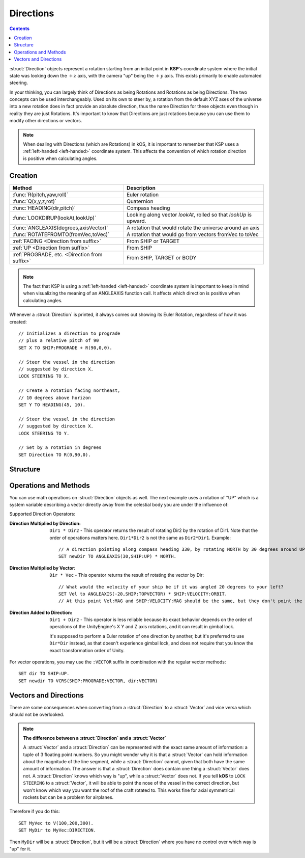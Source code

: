 .. _direction:

Directions
==========

.. contents:: Contents
    :local:
    :depth: 1

:struct:`Direction` objects represent a rotation starting from an initial point in **KSP**'s coordinate system where the initial state was looking down the :math:`+z` axis, with the camera "up" being the :math:`+y` axis. This exists primarily to enable automated steering.

In your thinking, you can largely think of Directions as being Rotations and Rotations as being Directions.  The two concepts can be used interchangeably.  Used on its own to steer by, a rotation from the default XYZ axes of the universe into a new rotation does in fact provide an absolute direction, thus the name Direction for these objects even though in reality they are just Rotations.  It's important to know that Directions are just rotations because you can use them to modify other directions or vectors.

.. note::
    When dealing with Directions (which are Rotations) in kOS, it is
    important to remember that KSP uses a :ref:`left-handed <left-handed>`
    coordinate system.  This affects the convention of which rotation
    direction is positive when calculating angles.

Creation
--------

=============================================== ===================================
 Method                                          Description
=============================================== ===================================
 :func:`R(pitch,yaw,roll)`                       Euler rotation
 :func:`Q(x,y,z,rot)`                            Quaternion
 :func:`HEADING(dir,pitch)`                      Compass heading
 :func:`LOOKDIRUP(lookAt,lookUp)`                Looking along vector *lookAt*, rolled so that *lookUp* is upward.
 :func:`ANGLEAXIS(degrees,axisVector)`           A rotation that would rotate the universe around an axis
 :func:`ROTATEFROMTO(fromVec,toVec)`             A rotation that would go from vectors fromVec to toVec
 :ref:`FACING         <Direction from suffix>`   From SHIP or TARGET
 :ref:`UP             <Direction from suffix>`   From SHIP
 :ref:`PROGRADE, etc. <Direction from suffix>`   From SHIP, TARGET or BODY
=============================================== ===================================

.. _rotation:
.. function:: R(pitch,yaw,roll)

    A :struct:`Direction` can be created out of a Euler Rotation, indicated with the :func:`R()` function, as shown below where the ``pitch``, ``yaw`` and ``roll`` values are in degrees::

        SET myDir TO R( a, b, c ).

.. function:: Q(x,y,z,rot)

    A :struct:`Direction` can also be created out of a *Quaternion* tuple,
    indicated with the :func:`Q()` function, passing it the x, y, z, w
    values of the Quaternion.
    `The concept of a Quaternion <https://en.wikipedia.org/wiki/Quaternions_and_spatial_rotation>`__
    uses complex numbers and is beyond the scope of the kOS
    documentation, which is meant to be simple to understand.  It is
    best to not use the Q() function unless Quaternions are something
    you already understand.

    ::

        SET myDir TO Q( x, y, z, w ).

.. _heading:
.. function:: HEADING(dir,pitch)

    A :struct:`Direction` can be created out of a :func:`HEADING()` function. The first parameter is the compass heading, and the second parameter is the pitch above the horizon::

        SET myDir TO HEADING(degreesFromNorth, pitchAboveHorizon).

.. function:: LOOKDIRUP(lookAt,lookUp)

    A :struct:`Direction` can be created with the LOOKDIRUP function by using two vectors.   This is like converting a vector to a direction directly, except that it also provides roll information, which a single vector lacks.   *lookAt* is a vector describing the Direction's FORE orientation (its local Z axis), and *lookUp* is a vector describing the direction's TOP orientation (its local Y axis).  Note that *lookAt* and *lookUp* need not actually be perpendicualr to each other - they just need to be non-parallel in some way.  When they are not perpendicular, then a vector resulting from projecting *lookUp* into the plane that is normal to *lookAt* will be used as the effective *lookUp* instead::

        // Aim up the SOI's north axis (V(0,1,0)), rolling the roof to point to the sun.
        LOCK STEERING TO LOOKDIRUP( V(0,1,0), SUN:POSITION ).
        //
        // A direction that aims normal to orbit, with the roof pointed down toward the planet:
        LOCK normVec to VCRS(SHIP:BODY:POSITION,SHIP:VELOCITY:ORBIT).  // Cross-product these for a normal vector
        LOCK STEERING TO LOOKDIRUP( normVec, SHIP:BODY:POSITION).

.. function:: ANGLEAXIS(degrees,axisVector)

    A :struct:`Direction` can be created with the ANGLEAXIS function.  It represents a rotation of *degrees* around an axis of *axisVector*.  To know which way a positive or negative number of degrees rotates, remember this is a left-handed coordinate system::

        // Pick a new rotation that is pitched 30 degrees from the current one, taking into account
        // the ship's current orientation to decide which direction is the 'pitch' rotation:
        //
        SET pitchUp30 to ANGLEAXIS(-30,SHIP:STARFACING).
        SET newDir to pitchUp30*SHIP:FACING.
        LOCK STEERING TO newDir.

.. note::
    The fact that KSP is using a :ref:`left-handed <left-handed>`
    coordinate system is important to keep in mind when visualizing
    the meaning of an ANGLEAXIS function call.  It affects which
    direction is positive when calculating angles.

.. function:: ROTATEFROMTO(fromVec,toVec)

    A :struct:`Direction` can be created with the ROTATEFROMTO function.  It is *one of the infinite number of* rotations that could rotate vector *fromVec* to become vector *toVec* (or at least pointing in the same direction as toVec, since fromVec and toVec need not be the same magnitude).  Note the use of the phrase "**infinite number of**".  Because there's no guarantee about the roll information, there are an infinite number of rotations that could qualify as getting you from one vector to another, because there's an infinite number of roll angles that could result and all still fit the requirement::

        SET myDir to ROTATEFROMTO( v1, v2 ).

.. _Direction from suffix:
.. object:: Suffix terms from other structures

    A :struct:`Direction` can be made from many suffix terms of other structures, as shown below::

        SET myDir TO SHIP:FACING.
        SET myDir TO TARGET:FACING.
        SET myDir TO SHIP:UP.

Whenever a :struct:`Direction` is printed, it always comes out showing its Euler Rotation, regardless of how it was created::

    // Initializes a direction to prograde
    // plus a relative pitch of 90
    SET X TO SHIP:PROGRADE + R(90,0,0).

    // Steer the vessel in the direction
    // suggested by direction X.
    LOCK STEERING TO X.

    // Create a rotation facing northeast,
    // 10 degrees above horizon
    SET Y TO HEADING(45, 10).

    // Steer the vessel in the direction
    // suggested by direction X.
    LOCK STEERING TO Y.

    // Set by a rotation in degrees
    SET Direction TO R(0,90,0).

Structure
---------

.. structure:: Direction

    The suffixes of a :struct:`Direction` cannot be altered, so to get a new :struct:`Direction` you must construct a new one.

    ========================= ======================= ================================
     Suffix                   Type                    Description
    ========================= ======================= ================================
     :attr:`PITCH`            :struct:`scalar` (deg)  Rotation around :math:`x` axis
     :attr:`YAW`              :struct:`scalar` (deg)  Rotation around :math:`y` axis
     :attr:`ROLL`             :struct:`scalar` (deg)  Rotation around :math:`z` axis
     :attr:`FOREVECTOR`       :struct:`Vector`        This Direction's forward vector (z axis after rotation).
     ``VECTOR``               :struct:`Vector`        Alias synonym for :attr:`FOREVECTOR`
     :attr:`TOPVECTOR`        :struct:`Vector`        This Direction's top vector (y axis after rotation).
     ``UPVECTOR``             :struct:`Vector`        Alias synonym for :attr:`TOPVECTOR`
     :attr:`STARVECTOR`       :struct:`Vector`        This Direction's starboard vector (z axis after rotation).
     ``RIGHTVECTOR``          :struct:`Vector`        Alias synonym for :attr:`STARVECTOR`
     :attr:`INVERSE`          :struct:`Direction`     The inverse of this direction.
     ``-`` (unary minus)      :struct:`Direction`     Using the negation operator ``-`` on a Direction does the same thing as using the :INVERSE suffix on it.
    ========================= ======================= ================================

    The :struct:`Direction` object exists primarily to enable automated steering. You can initialize a :struct:`Direction` using a :struct:`Vector` or a ``Rotation``. :struct:`Direction` objects represent a rotation starting from an initial point in **KSP**'s coordinate system where the initial state was looking down the :math:`+z` axis, with the camera "up" being the :math:`+y` axis. So for example, a :struct:`Direction` pointing along the :math:`x` axis might be represented as ``R(0,90,0)``, meaning the initial :math:`z`-axis direction was rotated *90 degrees* around the :math:`y` axis.

    If you are going to manipulate directions a lot, it's important to note that the order in which the rotations occur is:

    1. First rotate around :math:`z` axis.
    2. Then rotate around :math:`x` axis.
    3. Then rotate around :math:`y` axis.

    What this means is that if you try to ``ROLL`` and ``YAW`` in the same tuple, like so: ``R(0,45,45)``, you'll end up **rolling first and then yawing**, which might not be what you expected. There is little that can be done to change this as it's the native way things are represented in the underlying **Unity engine**.

    Also, if you are going to manipulate directions a lot, it's important to note how **KSP**'s `native coordinate system works <ref_frame>`_.

.. attribute:: Direction:PITCH

    :type: :ref:`scalar <scalar>` (deg)
    :access: Get only


    Rotation around the :math:`x` axis.

.. attribute:: Direction:YAW

    :type: :ref:`scalar <scalar>` (deg)
    :access: Get only

    Rotation around the :math:`y` axis.

.. attribute:: Direction:ROLL

    :type: :ref:`scalar <scalar>` (deg)
    :access: Get only


    Rotation around the :math:`z` axis.

.. attribute:: Direction:FOREVECTOR

    :type: :struct:`Vector`
    :access: Get only

    :struct:`Vector` of length 1 that is in the same direction as the "look-at" of this Direction.  Note that it is the same meaning as "what the Z axis of the universe would be rotated to if this rotation was applied to the basis axes of the universe".  When you LOCK STEERING to a direction, that direction's FOREVECTOR is the vector the nose of the ship will orient to.  SHIP:FACING:FOREVECTOR is the way the ship's nose is aimed right now.

.. attribute:: Direction:TOPVECTOR

    :type: :struct:`Vector`
    :access: Get only

    :struct:`Vector` of length 1 that is in the same direction as the "look-up" of this Direction.  Note that it is the same meaning as "what the Y axis of the universe would be rotated to if this rotation was applied to the basis axes of the universe". When you LOCK STEERING to a direction, that direction's TOPVECTOR is the vector the roof of the ship will orient to.  SHIP:FACING:TOPVECTOR is the way the ship's roof is aimed right now.

.. attribute:: Direction:STARVECTOR

    :type: :struct:`Vector`
    :access: Get only

    :struct:`Vector` of length 1 that is in the same direction as the "starboard side" of this Direction.  Note that it is the same meaning as "what the X axis of the universe would be rotated to if this rotation was applied to the basis axes of the universe". When you LOCK STEERING to a direction, that direction's STARVECTOR is the vector the right wing of the ship will orient to.  SHIP:FACING:STARVECTOR is the way the ship's right wing is aimed right now.

.. attribute:: Direction:INVERSE

    :type: :struct:`Direction`
    :access: Get only
    
    :struct: Gives a `Direction` with the opposite rotation around its axes.
    
Operations and Methods
----------------------

You can use math operations on :struct:`Direction` objects as well. The next example uses a rotation of "UP" which is a system variable describing a vector directly away from the celestial body you are under the influence of:

Supported Direction Operators:

:Direction Multiplied by Direction:
    ``Dir1 * Dir2`` - This operator returns the result of rotating Dir2 by the rotation of Dir1.  Note that the order of operations matters here.  ``Dir1*Dir2`` is not the same as ``Dir2*Dir1``.  Example::

        // A direction pointing along compass heading 330, by rotating NORTH by 30 degrees around UP axis:
        SET newDir TO ANGLEAXIS(30,SHIP:UP) * NORTH.

:Direction Multiplied by Vector:
    ``Dir * Vec`` - This operator returns the result of rotating the vector by Dir::

        // What would the velocity of your ship be if it was angled 20 degrees to your left?
        SET Vel to ANGLEAXIS(-20,SHIP:TOPVECTOR) * SHIP:VELOCITY:ORBIT.
        // At this point Vel:MAG and SHIP:VELOCITY:MAG should be the same, but they don't point the same way

:Direction Added to Direction:
    ``Dir1 + Dir2`` - This operator is less reliable because its exact behavior depends on the order of operations of the UnityEngine's X Y and Z axis rotations, and it can result in gimbal lock.

    It's supposed to perform a Euler rotation of one direction by another, but it's preferred to use ``Dir*Dir`` instead, as that doesn't experience gimbal lock, and does not require that you know the exact transformation order of Unity.

For vector operations, you may use the ``:VECTOR`` suffix in combination with the regular vector methods::

    SET dir TO SHIP:UP.
    SET newdir TO VCRS(SHIP:PROGRADE:VECTOR, dir:VECTOR)

Vectors and Directions
----------------------

There are some consequences when converting from a :struct:`Direction` to a :struct:`Vector` and vice versa which should not be overlooked.

.. note:: **The difference between a :struct:`Direction` and a :struct:`Vector`**

    A :struct:`Vector` and a :struct:`Direction` can be represented with the exact same amount of information: a tuple of 3 floating point numbers. So you might wonder why it is that a :struct:`Vector` can hold information about the magnitude of the line segment, while a :struct:`Direction` cannot, given that both have the same amount of information. The answer is that a :struct:`Direction` does contain one thing a :struct:`Vector` does not. A :struct:`Direction` knows which way is "up", while a :struct:`Vector` does not. If you tell **kOS** to ``LOCK STEERING`` to a :struct:`Vector`, it will be able to point the nose of the vessel in the correct direction, but won't know which way you want the roof of the craft rotated to. This works fine for axial symmetrical rockets but can be a problem for airplanes.

Therefore if you do this::

    SET MyVec to V(100,200,300).
    SET MyDir to MyVec:DIRECTION.

Then ``MyDir`` will be a :struct:`Direction`, but it will be a :struct:`Direction` where you have no control over which way is "up" for it.
